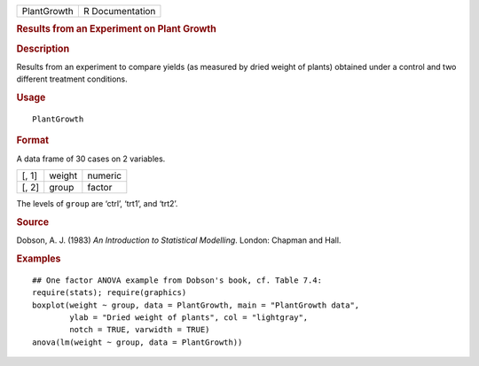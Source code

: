 .. container::

   =========== ===============
   PlantGrowth R Documentation
   =========== ===============

   .. rubric:: Results from an Experiment on Plant Growth
      :name: PlantGrowth

   .. rubric:: Description
      :name: description

   Results from an experiment to compare yields (as measured by dried
   weight of plants) obtained under a control and two different
   treatment conditions.

   .. rubric:: Usage
      :name: usage

   ::

      PlantGrowth

   .. rubric:: Format
      :name: format

   A data frame of 30 cases on 2 variables.

   ===== ====== =======
   [, 1] weight numeric
   [, 2] group  factor
   ===== ====== =======

   The levels of ``group`` are ‘ctrl’, ‘trt1’, and ‘trt2’.

   .. rubric:: Source
      :name: source

   Dobson, A. J. (1983) *An Introduction to Statistical Modelling*.
   London: Chapman and Hall.

   .. rubric:: Examples
      :name: examples

   ::

      ## One factor ANOVA example from Dobson's book, cf. Table 7.4:
      require(stats); require(graphics)
      boxplot(weight ~ group, data = PlantGrowth, main = "PlantGrowth data",
              ylab = "Dried weight of plants", col = "lightgray",
              notch = TRUE, varwidth = TRUE)
      anova(lm(weight ~ group, data = PlantGrowth))
